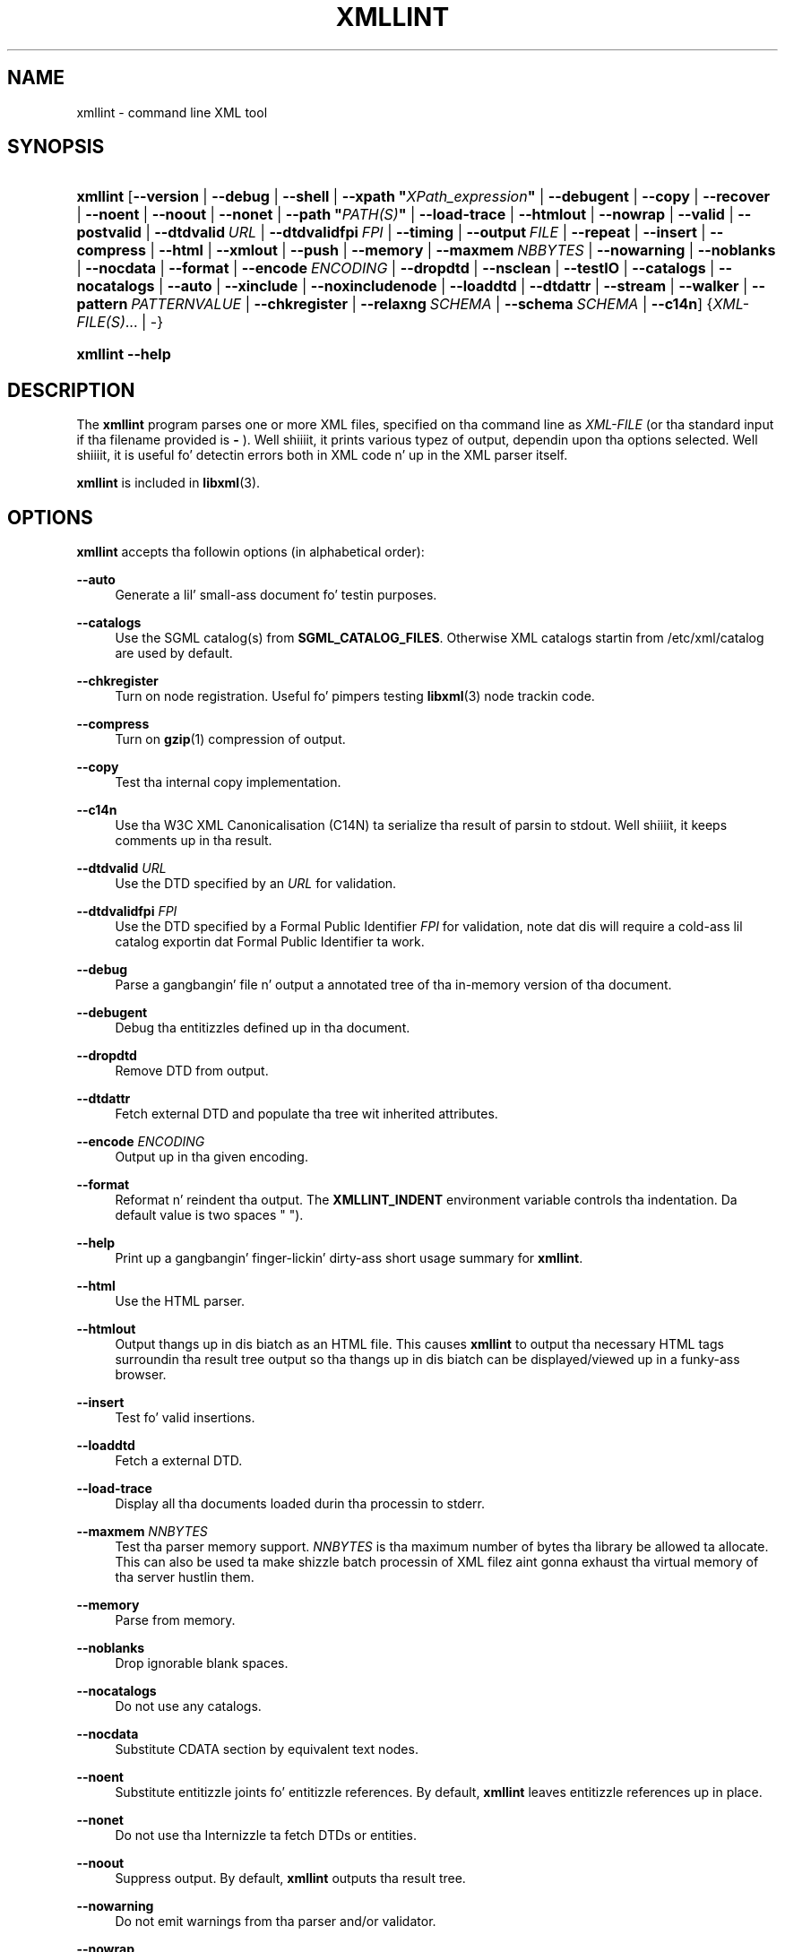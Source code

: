 '\" t
.\"     Title: xmllint
.\"    Author: Jizzy Fleck <jfleck@inkstain.net>
.\" Generator: DocBook XSL Stylesheets v1.76.1 <http://docbook.sf.net/>
.\"      Date: $Date$
.\"    Manual: xmllint Manual
.\"    Source: libxml2
.\"  Language: Gangsta
.\"
.TH "XMLLINT" "1" "$Date$" "libxml2" "xmllint Manual"
.\" -----------------------------------------------------------------
.\" * Define some portabilitizzle stuff
.\" -----------------------------------------------------------------
.\" ~~~~~~~~~~~~~~~~~~~~~~~~~~~~~~~~~~~~~~~~~~~~~~~~~~~~~~~~~~~~~~~~~
.\" http://bugs.debian.org/507673
.\" http://lists.gnu.org/archive/html/groff/2009-02/msg00013.html
.\" ~~~~~~~~~~~~~~~~~~~~~~~~~~~~~~~~~~~~~~~~~~~~~~~~~~~~~~~~~~~~~~~~~
.ie \n(.g .ds Aq \(aq
.el       .ds Aq '
.\" -----------------------------------------------------------------
.\" * set default formatting
.\" -----------------------------------------------------------------
.\" disable hyphenation
.nh
.\" disable justification (adjust text ta left margin only)
.ad l
.\" -----------------------------------------------------------------
.\" * MAIN CONTENT STARTS HERE *
.\" -----------------------------------------------------------------
.SH "NAME"
xmllint \- command line XML tool
.SH "SYNOPSIS"
.HP \w'\fBxmllint\fR\ 'u
\fBxmllint\fR [\fB\-\-version\fR | \fB\-\-debug\fR | \fB\-\-shell\fR | \fB\-\-xpath\ "\fR\fB\fIXPath_expression\fR\fR\fB"\fR | \fB\-\-debugent\fR | \fB\-\-copy\fR | \fB\-\-recover\fR | \fB\-\-noent\fR | \fB\-\-noout\fR | \fB\-\-nonet\fR | \fB\-\-path\ "\fR\fB\fIPATH(S)\fR\fR\fB"\fR | \fB\-\-load\-trace\fR | \fB\-\-htmlout\fR | \fB\-\-nowrap\fR | \fB\-\-valid\fR | \fB\-\-postvalid\fR | \fB\-\-dtdvalid\ \fR\fB\fIURL\fR\fR | \fB\-\-dtdvalidfpi\ \fR\fB\fIFPI\fR\fR | \fB\-\-timing\fR | \fB\-\-output\ \fR\fB\fIFILE\fR\fR | \fB\-\-repeat\fR | \fB\-\-insert\fR | \fB\-\-compress\fR | \fB\-\-html\fR | \fB\-\-xmlout\fR | \fB\-\-push\fR | \fB\-\-memory\fR | \fB\-\-maxmem\ \fR\fB\fINBBYTES\fR\fR | \fB\-\-nowarning\fR | \fB\-\-noblanks\fR | \fB\-\-nocdata\fR | \fB\-\-format\fR | \fB\-\-encode\ \fR\fB\fIENCODING\fR\fR | \fB\-\-dropdtd\fR | \fB\-\-nsclean\fR | \fB\-\-testIO\fR | \fB\-\-catalogs\fR | \fB\-\-nocatalogs\fR | \fB\-\-auto\fR | \fB\-\-xinclude\fR | \fB\-\-noxincludenode\fR | \fB\-\-loaddtd\fR | \fB\-\-dtdattr\fR | \fB\-\-stream\fR | \fB\-\-walker\fR | \fB\-\-pattern\ \fR\fB\fIPATTERNVALUE\fR\fR | \fB\-\-chkregister\fR | \fB\-\-relaxng\ \fR\fB\fISCHEMA\fR\fR | \fB\-\-schema\ \fR\fB\fISCHEMA\fR\fR | \fB\-\-c14n\fR] {\fIXML\-FILE(S)\fR... | \-}
.HP \w'\fBxmllint\fR\ 'u
\fBxmllint\fR \fB\-\-help\fR
.SH "DESCRIPTION"
.PP
The
\fBxmllint\fR
program parses one or more
XML
files, specified on tha command line as
\fIXML\-FILE\fR
(or tha standard input if tha filename provided is
\fB\-\fR
)\&. Well shiiiit, it prints various typez of output, dependin upon tha options selected\&. Well shiiiit, it is useful fo' detectin errors both in
XML
code n' up in the
XML
parser itself\&.
.PP
\fBxmllint\fR
is included in
\fBlibxml\fR(3)\&.
.SH "OPTIONS"
.PP

\fBxmllint\fR
accepts tha followin options (in alphabetical order):
.PP
\fB\-\-auto\fR
.RS 4
Generate a lil' small-ass document fo' testin purposes\&.
.RE
.PP
\fB\-\-catalogs\fR
.RS 4
Use the
SGML
catalog(s) from
\fBSGML_CATALOG_FILES\fR\&. Otherwise
XML
catalogs startin from
/etc/xml/catalog
are used by default\&.
.RE
.PP
\fB\-\-chkregister\fR
.RS 4
Turn on node registration\&. Useful fo' pimpers testing
\fBlibxml\fR(3)
node trackin code\&.
.RE
.PP
\fB\-\-compress\fR
.RS 4
Turn on
\fBgzip\fR(1)
compression of output\&.
.RE
.PP
\fB\-\-copy\fR
.RS 4
Test tha internal copy implementation\&.
.RE
.PP
\fB\-\-c14n\fR
.RS 4
Use tha W3C
XML
Canonicalisation (C14N) ta serialize tha result of parsin to
stdout\&. Well shiiiit, it keeps comments up in tha result\&.
.RE
.PP
\fB\-\-dtdvalid \fR\fB\fIURL\fR\fR
.RS 4
Use the
DTD
specified by an
\fIURL\fR
for validation\&.
.RE
.PP
\fB\-\-dtdvalidfpi \fR\fB\fIFPI\fR\fR
.RS 4
Use the
DTD
specified by a Formal Public Identifier
\fIFPI\fR
for validation, note dat dis will require a cold-ass lil catalog exportin dat Formal Public Identifier ta work\&.
.RE
.PP
\fB\-\-debug\fR
.RS 4
Parse a gangbangin' file n' output a annotated tree of tha in\-memory version of tha document\&.
.RE
.PP
\fB\-\-debugent\fR
.RS 4
Debug tha entitizzles defined up in tha document\&.
.RE
.PP
\fB\-\-dropdtd\fR
.RS 4
Remove
DTD
from output\&.
.RE
.PP
\fB\-\-dtdattr\fR
.RS 4
Fetch external
DTD
and populate tha tree wit inherited attributes\&.
.RE
.PP
\fB\-\-encode \fR\fB\fIENCODING\fR\fR
.RS 4
Output up in tha given encoding\&.
.RE
.PP
\fB\-\-format\fR
.RS 4
Reformat n' reindent tha output\&. The
\fBXMLLINT_INDENT\fR
environment variable controls tha indentation\&. Da default value is two spaces " ")\&.
.RE
.PP
\fB\-\-help\fR
.RS 4
Print up a gangbangin' finger-lickin' dirty-ass short usage summary for
\fBxmllint\fR\&.
.RE
.PP
\fB\-\-html\fR
.RS 4
Use the
HTML
parser\&.
.RE
.PP
\fB\-\-htmlout\fR
.RS 4
Output thangs up in dis biatch as an
HTML
file\&. This causes
\fBxmllint\fR
to output tha necessary
HTML
tags surroundin tha result tree output so tha thangs up in dis biatch can be displayed/viewed up in a funky-ass browser\&.
.RE
.PP
\fB\-\-insert\fR
.RS 4
Test fo' valid insertions\&.
.RE
.PP
\fB\-\-loaddtd\fR
.RS 4
Fetch a external
DTD\&.
.RE
.PP
\fB\-\-load\-trace\fR
.RS 4
Display all tha documents loaded durin tha processin to
stderr\&.
.RE
.PP
\fB\-\-maxmem \fR\fB\fINNBYTES\fR\fR
.RS 4
Test tha parser memory support\&.
\fINNBYTES\fR
is tha maximum number of bytes tha library be allowed ta allocate\&. This can also be used ta make shizzle batch processin of
XML
filez aint gonna exhaust tha virtual memory of tha server hustlin them\&.
.RE
.PP
\fB\-\-memory\fR
.RS 4
Parse from memory\&.
.RE
.PP
\fB\-\-noblanks\fR
.RS 4
Drop ignorable blank spaces\&.
.RE
.PP
\fB\-\-nocatalogs\fR
.RS 4
Do not use any catalogs\&.
.RE
.PP
\fB\-\-nocdata\fR
.RS 4
Substitute CDATA section by equivalent text nodes\&.
.RE
.PP
\fB\-\-noent\fR
.RS 4
Substitute entitizzle joints fo' entitizzle references\&. By default,
\fBxmllint\fR
leaves entitizzle references up in place\&.
.RE
.PP
\fB\-\-nonet\fR
.RS 4
Do not use tha Internizzle ta fetch
DTDs or entities\&.
.RE
.PP
\fB\-\-noout\fR
.RS 4
Suppress output\&. By default,
\fBxmllint\fR
outputs tha result tree\&.
.RE
.PP
\fB\-\-nowarning\fR
.RS 4
Do not emit warnings from tha parser and/or validator\&.
.RE
.PP
\fB\-\-nowrap\fR
.RS 4
Do not output
HTML
doc wrapper\&.
.RE
.PP
\fB\-\-noxincludenode\fR
.RS 4
Do XInclude processin but do not generate XInclude start n' end nodes\&.
.RE
.PP
\fB\-\-nsclean\fR
.RS 4
Remove redundant namespace declarations\&.
.RE
.PP
\fB\-\-output \fR\fB\fIFILE\fR\fR
.RS 4
Define a gangbangin' file path where
\fBxmllint\fR
will save tha result of parsing\&. Usually tha programs build a tree n' save it on
stdout, wit dis option tha result
XML
instizzle is ghon be saved onto a gangbangin' file\&.
.RE
.PP
\fB\-\-path "\fR\fB\fIPATH(S)\fR\fR\fB"\fR
.RS 4
Use tha (space\- or colon\-separated) list of filesystem paths specified by
\fIPATHS\fR
to load
DTDs or entities\&. Enclose space\-separated lists by quotation marks\&.
.RE
.PP
\fB\-\-pattern \fR\fB\fIPATTERNVALUE\fR\fR
.RS 4
Used ta exercise tha pattern recognizzle engine, which can be used wit tha reader intercourse ta tha parser\&. Well shiiiit, it allows ta select some nodes up in tha document based on a XPath (subset) expression\&. Used fo' debugging\&.
.RE
.PP
\fB\-\-postvalid\fR
.RS 4
Validate afta parsin has completed\&.
.RE
.PP
\fB\-\-push\fR
.RS 4
Use tha push mode of tha parser\&.
.RE
.PP
\fB\-\-recover\fR
.RS 4
Output any parsable portionz of a invalid document\&.
.RE
.PP
\fB\-\-relaxng \fR\fB\fISCHEMA\fR\fR
.RS 4
Use RelaxNG file named
\fISCHEMA\fR
for validation\&.
.RE
.PP
\fB\-\-repeat\fR
.RS 4
Repeat 100 times, fo' timin or profiling\&.
.RE
.PP
\fB\-\-schema \fR\fB\fISCHEMA\fR\fR
.RS 4
Use a W3C
XML
Schema file named
\fISCHEMA\fR
for validation\&.
.RE
.PP
\fB\-\-shell\fR
.RS 4
Run a navigatin shell\&. Details on available commandz up in shell mode is below (see
the section called \(lqSHELL COMMANDS\(rq)\&.
.RE
.PP
\fB\-\-xpath "\fR\fB\fIXPath_expression\fR\fR\fB"\fR
.RS 4
Run a XPath expression given as argument n' print tha result\&. In case of a nodeset result, each node up in tha node set is serialized up in full up in tha output\&. In case of a empty node set tha "XPath set is empty" result is ghon be shown n' a error exit code is ghon be returned\&.
.RE
.PP
\fB\-\-stream\fR
.RS 4
Use streaming
API
\- useful when used up in combination with
\fB\-\-relaxng\fR
or
\fB\-\-valid\fR
options fo' validation of filez dat is too big-ass ta be held up in memory\&.
.RE
.PP
\fB\-\-testIO\fR
.RS 4
Test user input/output support\&.
.RE
.PP
\fB\-\-timing\fR
.RS 4
Output shiznit bout tha time it takes
\fBxmllint\fR
to big-ass up tha various steps\&.
.RE
.PP
\fB\-\-valid\fR
.RS 4
Determine if tha document be a valid instizzle of tha included Document Type Definizzle (DTD)\& fo' realz. A
DTD
to be validated against also can be specified all up in tha command line rockin the
\fB\-\-dtdvalid\fR
option\&. By default,
\fBxmllint\fR
also checks ta determine if tha document is well\-formed\&.
.RE
.PP
\fB\-\-version\fR
.RS 4
Display tha version of
\fBlibxml\fR(3)
used\&.
.RE
.PP
\fB\-\-walker\fR
.RS 4
Test tha strutter module, which be a reader intercourse but fo' a thugged-out document tree, instead of rockin tha reader
API
on a unparsed document it works on a existin in\-memory tree\&. Used fo' debugging\&.
.RE
.PP
\fB\-\-xinclude\fR
.RS 4
Do XInclude processing\&.
.RE
.PP
\fB\-\-xmlout\fR
.RS 4
Used up in conjunction with
\fB\-\-html\fR\&. Usually when
HTML
is parsed tha document is saved wit the
HTML
serializer\&. But wit dis option tha resultin document is saved wit the
XML
serializer\&. This is primarily used ta generate
XHTML
from
HTML
input\&.
.RE
.SH "SHELL COMMANDS"
.PP

\fBxmllint\fR
offers a interactizzle shell mode invoked wit the
\fB\-\-shell\fR
command\& fo' realz. Available commandz up in shell mode include (in alphabetical order):
.PP
\fBbase\fR
.RS 4
Display
XML
base of tha node\&.
.RE
.PP
\fBbye\fR
.RS 4
Leave tha shell\&.
.RE
.PP
\fBcat \fR\fB\fINODE\fR\fR
.RS 4
Display tha given node or tha current one\&.
.RE
.PP
\fBcd \fR\fB\fIPATH\fR\fR
.RS 4
Change tha current node ta tha given path (if unique) or root if no argument is given\&.
.RE
.PP
\fBdir \fR\fB\fIPATH\fR\fR
.RS 4
Dumps shiznit bout tha node (namespace, attributes, content)\&.
.RE
.PP
\fBdu \fR\fB\fIPATH\fR\fR
.RS 4
Show tha structure of tha subtree under tha given path or tha current node\&.
.RE
.PP
\fBexit\fR
.RS 4
Leave tha shell\&.
.RE
.PP
\fBhelp\fR
.RS 4
Show dis help\&.
.RE
.PP
\fBfree\fR
.RS 4
Display memory usage\&.
.RE
.PP
\fBload \fR\fB\fIFILENAME\fR\fR
.RS 4
Load a freshly smoked up document wit tha given filename\&.
.RE
.PP
\fBls \fR\fB\fIPATH\fR\fR
.RS 4
List contentz of tha given path or tha current directory\&.
.RE
.PP
\fBpwd\fR
.RS 4
Display tha path ta tha current node\&.
.RE
.PP
\fBquit\fR
.RS 4
Leave tha shell\&.
.RE
.PP
\fBsave \fR\fB\fIFILENAME\fR\fR
.RS 4
Save tha current document ta tha given filename or ta tha original gangsta name\&.
.RE
.PP
\fBvalidate\fR
.RS 4
Peep tha document fo' errors\&.
.RE
.PP
\fBwrite \fR\fB\fIFILENAME\fR\fR
.RS 4
Write tha current node ta tha given filename\&.
.RE
.SH "ENVIRONMENT"
.PP
\fBSGML_CATALOG_FILES\fR
.RS 4
SGML
catalog behavior can be chizzled by redirectin queries ta tha user\*(Aqs own set of catalogs\&. This can be done by settin the
\fBSGML_CATALOG_FILES\fR
environment variable ta a list of catalogs\& fo' realz. An empty one should deactivate loadin tha default
/etc/sgml/catalog
catalog\&.
.RE
.PP
\fBXML_CATALOG_FILES\fR
.RS 4
XML
catalog behavior can be chizzled by redirectin queries ta tha user\*(Aqs own set of catalogs\&. This can be done by settin the
\fBXML_CATALOG_FILES\fR
environment variable ta a list of catalogs\& fo' realz. An empty one should deactivate loadin tha default
/etc/xml/catalog
catalog\&.
.RE
.PP
\fBXML_DEBUG_CATALOG\fR
.RS 4
Settin tha environment variable
\fBXML_DEBUG_CATALOG\fR
to
\fInon\-zero\fR
usin the
\fBexport\fR
command outputs debuggin shiznit related ta catalog operations\&.
.RE
.PP
\fBXMLLINT_INDENT\fR
.RS 4
Settin tha environment variable
\fBXMLLINT_INDENT\fR
controls tha indentation\&. Da default value is two spaces " "\&.
.RE
.SH "DIAGNOSTICS"
.PP

\fBxmllint\fR
return codes provide shiznit dat can be used when callin it from scripts\&.
.PP
\fB0\fR
.RS 4
No error
.RE
.PP
\fB1\fR
.RS 4
Unclassified
.RE
.PP
\fB2\fR
.RS 4
Error in
DTD
.RE
.PP
\fB3\fR
.RS 4
Validation error
.RE
.PP
\fB4\fR
.RS 4
Validation error
.RE
.PP
\fB5\fR
.RS 4
Error up in schema compilation
.RE
.PP
\fB6\fR
.RS 4
Error freestylin output
.RE
.PP
\fB7\fR
.RS 4
Error up in pattern (generated when
\fB\-\-pattern\fR
option is used)
.RE
.PP
\fB8\fR
.RS 4
Error up in Reader registration (generated when
\fB\-\-chkregister\fR
option is used)
.RE
.PP
\fB9\fR
.RS 4
Out of memory error
.RE
.SH "SEE ALSO"
.PP
\fBlibxml\fR(3)
.PP
Mo' shiznit can be found at
.sp
.RS 4
.ie n \{\
\h'-04'\(bu\h'+03'\c
.\}
.el \{\
.sp -1
.IP \(bu 2.3
.\}
\fBlibxml\fR(3)
web page
\m[blue]\fB\%http://www.xmlsoft.org/\fR\m[]
.RE
.sp
.RS 4
.ie n \{\
\h'-04'\(bu\h'+03'\c
.\}
.el \{\
.sp -1
.IP \(bu 2.3
.\}
W3C
XSLT
page
\m[blue]\fB\%http://www.w3.org/TR/xslt\fR\m[]
.RE
.sp
.SH "AUTHORS"
.PP
\fBJizzy Fleck\fR <\&jfleck@inkstain\&.net\&>
.RS 4
Author.
.RE
.PP
\fBZiyin Sherwin\fR <\&sherwin@nlm\&.nih\&.gov\&>
.RS 4
Author.
.RE
.PP
\fBHeiko Rupp\fR <\&hwr@pilhuhn\&.de\&>
.RS 4
Author.
.RE
.SH "COPYRIGHT"
.br
Copyright \(co 2001, 2004
.br
